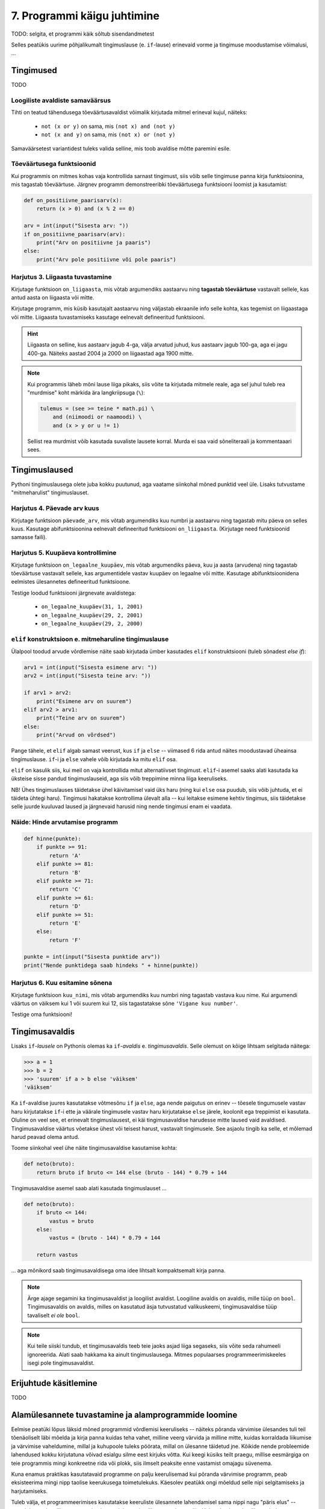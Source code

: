 7. Programmi käigu juhtimine
=======================================

.. todo::

    * conditional vs alternative execution ???
    * chained & nested conditionals
    * Harjutus loogiliste avaldiste samaväärsuse kontrollimiseks (õpeta ka testima)
    * Harjutus "wrap this code in a function"
    * tabelite genereerimine
    * kilpkonnaga rooma numbrite joonistamine
    * kalendri printimine
    * etteantud 2-3 muutujaga tõeväärtustabeli põhjal avaldise kirjutamine
    



TODO: selgita, et programmi käik sõltub sisendandmetest

Selles peatükis uurime põhjalikumalt tingimuslause (e. ``if``-lause) erinevaid vorme ja tingimuse moodustamise võimalusi, ...

Tingimused
----------
TODO


Loogiliste avaldiste samaväärsus
~~~~~~~~~~~~~~~~~~~~~~~~~~~~~~~~
Tihti on teatud tähendusega tõeväärtusavaldist võimalik kirjutada mitmel erineval kujul, näiteks:

    * ``not (x or y)`` on sama, mis ``(not x) and (not y)``
    * ``not (x and y)`` on sama, mis ``(not x) or (not y)``

Samaväärsetest variantidest tuleks valida selline, mis toob avaldise mõtte paremini esile.

Tõeväärtusega funktsioonid
~~~~~~~~~~~~~~~~~~~~~~~~~~
Kui programmis on mitmes kohas vaja kontrollida sarnast tingimust, siis võib selle tingimuse panna kirja funktsioonina, mis tagastab tõeväärtuse. Järgnev programm  demonstreeribki tõeväärtusega funktsiooni loomist ja kasutamist:

.. sourcecode:: py3

    def on_positiivne_paarisarv(x):
        return (x > 0) and (x % 2 == 0)

    arv = int(input("Sisesta arv: "))
    if on_positiivne_paarisarv(arv):
        print("Arv on positiivne ja paaris")
    else:
        print("Arv pole positiivne või pole paaris")

Harjutus 3. Liigaasta tuvastamine
~~~~~~~~~~~~~~~~~~~~~~~~~~~~~~~~~
Kirjutage funktsioon ``on_liigaasta``, mis võtab argumendiks aastaarvu ning **tagastab tõeväärtuse** vastavalt sellele, kas antud aasta on liigaasta või mitte.

Kirjutage programm, mis küsib kasutajalt aastaarvu ning väljastab ekraanile info selle kohta, kas tegemist on liigaastaga või mitte. Liigaasta tuvastamiseks kasutage eelnevalt defineeritud funktsiooni.

.. hint::

    Liigaasta on selline, kus aastaarv jagub 4-ga, välja arvatud juhud, kus aastaarv jagub 100-ga, aga ei jagu 400-ga. Näiteks aastad 2004 ja 2000 on liigaastad aga 1900 mitte.

.. note::
    Kui programmis läheb mõni lause liiga pikaks, siis võite ta kirjutada mitmele reale, aga sel juhul tuleb rea "murdmise" koht märkida ära langkriipsuga (``\``):
    
    .. sourcecode:: py3
    
        tulemus = (see >= teine * math.pi) \
            and (niimoodi or naamoodi) \
            and (x > y or u != 1)
        

    Sellist rea murdmist võib kasutada suvaliste lausete korral. Murda ei saa vaid sõneliteraali ja kommentaaari sees.

Tingimuslaused
--------------
Pythoni tingimuslausega olete juba kokku puutunud, aga vaatame siinkohal mõned punktid veel üle. Lisaks tutvustame "mitmeharulist" tingimuslauset.

Harjutus 4. Päevade arv kuus
~~~~~~~~~~~~~~~~~~~~~~~~~~~~
Kirjutage funktsioon ``päevade_arv``, mis võtab argumendiks kuu numbri ja aastaarvu ning tagastab mitu päeva on selles kuus. Kasutage abifunktsioonina eelnevalt defineeritud funktsiooni ``on_liigaasta``. (Kirjutage need funktsioonid samasse faili).

Harjutus 5. Kuupäeva kontrollimine
~~~~~~~~~~~~~~~~~~~~~~~~~~~~~~~~~~
Kirjutage funktsioon ``on_legaalne_kuupäev``, mis võtab argumendiks päeva, kuu ja aasta (arvudena) ning tagastab tõeväärtuse vastavalt sellele, kas argumentidele vastav kuupäev on legaalne või mitte. Kasutage abifunktsioonidena eelmistes ülesannetes defineeritud funktsioone.

Testige loodud funktsiooni järgnevate avaldistega:

    - ``on_legaalne_kuupäev(31, 1, 2001)``
    - ``on_legaalne_kuupäev(29, 2, 2001)``
    - ``on_legaalne_kuupäev(29, 2, 2000)``

    

``elif`` konstruktsioon e. mitmeharuline tingimuslause
~~~~~~~~~~~~~~~~~~~~~~~~~~~~~~~~~~~~~~~~~~~~~~~~~~~~~~~~~~~
Ülalpool toodud arvude võrdlemise näite saab kirjutada ümber kasutades ``elif`` konstruktsiooni (tuleb sõnadest *else if*):

.. sourcecode:: py3
    
    arv1 = int(input("Sisesta esimene arv: "))
    arv2 = int(input("Sisesta teine arv: "))
    
    if arv1 > arv2:
        print("Esimene arv on suurem")
    elif arv2 > arv1:
        print("Teine arv on suurem")
    else:
        print("Arvud on võrdsed")

Pange tähele, et ``elif`` algab samast veerust, kus ``if`` ja ``else`` -- viimased 6 rida antud näites moodustavad üheainsa tingimuslause. ``if``-i ja ``else`` vahele võib kirjutada ka mitu ``elif`` osa.

``elif`` on kasulik siis, kui meil on vaja kontrollida mitut alternatiivset tingimust. ``elif``-i asemel saaks alati kasutada ka üksteise sisse pandud tingimuslauseid, aga siis võib treppimine minna liiga keeruliseks.

NB! Ühes tingimuslauses täidetakse ühel käivitamisel vaid üks haru (ning kui ``else`` osa puudub, siis võib juhtuda, et ei täideta ühtegi haru). Tingimusi hakatakse kontrollima ülevalt alla -- kui leitakse esimene kehtiv tingimus, siis täidetakse selle juurde kuuluvad laused ja järgnevaid harusid ning nende tingimusi enam ei vaadata.

Näide: Hinde arvutamise programm
~~~~~~~~~~~~~~~~~~~~~~~~~~~~~~~~
.. sourcecode:: py3

    def hinne(punkte):
        if punkte >= 91:
            return 'A'
        elif punkte >= 81:
            return 'B'
        elif punkte >= 71:
            return 'C'
        elif punkte >= 61:
            return 'D'
        elif punkte >= 51:
            return 'E'
        else:
            return 'F'

    punkte = int(input("Sisesta punktide arv"))
    print("Nende punktidega saab hindeks " + hinne(punkte))

Harjutus 6. Kuu esitamine sõnena
~~~~~~~~~~~~~~~~~~~~~~~~~~~~~~~~
Kirjutage funktsioon ``kuu_nimi``, mis võtab argumendiks kuu numbri ning tagastab vastava kuu nime. Kui argumendi väärtus on väiksem kui 1 või suurem kui 12, siis tagastatakse sõne ``'Vigane kuu number'``.

Testige oma funktsiooni!


Tingimusavaldis
-----------------
Lisaks ``if``-*lausele* on Pythonis olemas ka ``if``-*avaldis* e. *tingimusavaldis*. Selle olemust on kõige lihtsam selgitada näitega:

.. sourcecode:: py3

    >>> a = 1
    >>> b = 2
    >>> 'suurem' if a > b else 'väiksem'
    'väiksem'

Ka ``if``-avaldise juures kasutatakse võtmesõnu ``if`` ja ``else``, aga nende paigutus on erinev -- tõesele tingumusele vastav haru kirjutatakse ``if``-i ette ja väärale tingimusele vastav haru kirjutatakse ``else`` järele, koolonit ega treppimist ei kasutata. Oluline on veel see, et erinevalt tingimuslausest, ei käi tingimusavaldise harudesse mitte laused vaid avaldised. Tingimusavaldise väärtus võetakse ühest või teisest harust, vastavalt tingimusele. See asjaolu tingib ka selle, et mõlemad harud peavad olema antud.

Toome siinkohal veel ühe näite tingimusavaldise kasutamise kohta:

.. sourcecode:: py3

    def neto(bruto):
        return bruto if bruto <= 144 else (bruto - 144) * 0.79 + 144

Tingimusavaldise asemel saab alati kasutada tingimuslauset ...
    
.. sourcecode:: py3

    def neto(bruto):
        if bruto <= 144:
            vastus = bruto
        else:
            vastus = (bruto - 144) * 0.79 + 144
            
        return vastus

... aga mõnikord saab tingimusavaldisega oma idee lihtsalt kompaktsemalt kirja panna.


.. note:: 

    Ärge ajage segamini ka tingimusavaldist ja loogilist avaldist. Loogiline avaldis on avaldis, mille tüüp on ``bool``. Tingimusavaldis on avaldis, milles on kasutatud äsja tutvustatud valikuskeemi, tingimusavaldise tüüp tavaliselt *ei ole* ``bool``.

.. note::

    Kui teile siiski tundub, et tingimusavaldis teeb teie jaoks asjad liiga segaseks, siis võite seda rahumeeli ignoreerida. Alati saab hakkama ka ainult tingimuslausega. Mitmes populaarses programmeerimiskeeles isegi pole tingimusavaldist.

Erijuhtude käsitlemine
----------------------------
TODO



Alamülesannete tuvastamine ja alamprogrammide loomine
---------------------------------------------------------
Eelmise peatüki lõpus läksid mõned programmid võrdlemisi keeruliseks -- näiteks põranda värvimise ülesandes tuli teil tõenäoliselt läbi mõelda ja kirja panna kuidas teha vahet, milline veerg värvida ja milline mitte, kuidas korraldada liikumise ja värvimise vaheldumine, millal ja kuhupoole tuleks pöörata, millal on ülesanne täidetud jne. Kõikide nende probleemide lahendused kokku kirjutatuna võivad esialgu silme eest kirjuks võtta. Kui keegi küsiks teilt praegu, millise eesmärgiga on teie programmis mingi konkreetne rida või plokk, siis ilmselt peaksite enne vastamist omajagu süvenema.

Kuna enamus praktikas kasutatavaid programme on palju keerulisemad kui põranda värvimise programm, peab eksisteerima mingi nipp taolise keerukusega toimetulekuks. Käesolev peatükk ongi mõeldud selle nipi selgitamiseks ja harjutamiseks.



Tuleb välja, et programmeerimises kasutatakse keeruliste ülesannete lahendamisel sama nippi nagu "päris elus" -- esmalt jaotatakse ülesanne parajateks osadeks e. alamülesanneteks, seejärel lahendatakse alamülesanded (keskendudes korraga vaid ühele) ning lõpuks kombineeritakse alamülesannete lahendused. Seejuures juhtub küllalt tihti (nii programmeerimises, kui päris elus), et mõni alamülesanne on juba mingi teise probleemi kontekstis varem lahendatud, sel juhul saab vastavat lahendust taaskasutada.

Programmeerimises nimetatakse alamülesande lahendust **alamprogrammiks** (see on üldisem nimetus) või ka **funktsiooniks** (Pythoni programmeerijad eelistavad seda nimetust). Pythoni funktsioonide defineerimist sai tegelikult juba liitlausete peatükis veidi tutvustatud (vt. Uute käskude loomine), aga selles peatükis käsitleme funktsioonide kasutusvõimalusi palju sügavamalt ja laiemalt.

.. note::

    Erinevalt teistest siiani tutvustatud Pythoni põhikonstruktsioonidest (hargnemine ja tsükkel), ei ole alamprogrammid tehniliselt võttes programmeerimisel hädavajalikud -- kõik programmid on teoreetiliselt võimalik kirjutada kasutades vaid väikest hulka sisseehitatud käske. Taoliselt kirjutatud praktilised programmid aga läheksid peagi nii suureks ja keeruliseks, et ka parimad programmeerijad ei suudaks neid enam hallata.

Võtame esimeseks näiteks juba mainitud ülesande, kus robot peab värvima põranda triibuliseks (vt. 3. ptk :ref:`triibuliseks`. Kui teil on jäänud see ülesanne lahendamata, siis enne jätkamist on soovitav see ülesanne praeguste teadmiste abil ära teha). 

Toome siinkohal ära ühe võimaliku lahenduse, kus pole alamprogramme kasutatud:

.. sourcecode:: py3

    from pykkar import *

    create_world("""
    ########
    #      #
    #      #
    #  ^   #
    #      #
    #      #
    ########
    """)

    # eeldame, et robot alustab alati näoga põhjasuunas

    # liigu põhjaseinani
    while not is_wall():
        step()

    # pööra läänesuunda
    right()
    right()
    right()

    # liigu lääneseinani
    while not is_wall():
        step()

    # pööra lõunasuunda
    right()
    right()
    right()

    # välimine tsükkel käib üle veergude (kaks veergu korraga, üks allaminnes, 
    # koos värvimisega ja teine üles tulles, ilma värvimiseta)
    while True:

        # allaminek ja värvimine
        paint()
        while not is_wall():
            step()
            paint()

        # liigu järgmisele veerule (kui võimalik)
        right()
        right()
        right()
        
        if is_wall():
            # rohkem veerge pole
            break

        # kui jõudsime siia, siis on järelikult veel veerge
        step()
        # pööra nina põhjasuunda
        right()
        right()
        right()

        # liigu üles
        while not is_wall():
            step()

        # proovime liikuda järgmisele (värvitavale) veerule
        right()
        if is_wall():
            # pole rohkem veerge
            break

        step()
        # pöörame õigesse suunda
        right()

        
        

    


Nagu juba varem mainitud, oskab meie robot pöörata vaid paremale. Seetõttu on näitekoodis koht, kus 90° võrra vasakule pööramise saavutamiseks on antud 3 korda järjest käsklus ``paremale()``. See on üks koht, mis võib programmi lugejale esmapilgul segadust tekitada. Kasutame võimalust ja defineerime uue alamprogrammi (e. funktsiooni või "käsu") vasakule pööramiseks. Selleks lisame esialgse programmi algusse uue *funktsiooni definitsiooni*:

.. sourcecode:: py3

    from pykkar import *

    def left():
        right()
        right()
        right()
    
    ...



Sisuliselt defineerisime ühe uue roboti juhtimise käsu ja me võime algses programmis kolmekordse paremale pööramise asendada käsuga ``left()``. Nii ei jäta me koodi lugejale enam kahtlust, mida me soovime kolmekordse pööramisega saavutada.

Teine korduv motiiv esialgses programmis on seinani liikumine. Ka selle saame vormistada funktsioonina:

.. sourcecode:: py3

    ...
    
    def move_to_wall():
        while not is_wall():
            step()
    
    ...

Kui nüüd mõlemaid uusi käske programmis kasutada, saame juba omajagu lihtsama tulemuse:

.. sourcecode:: py3

    from pykkar import *

    def left():
        right()
        right()
        right()

    def move_to_wall():
        while not is_wall():
            step()

    create_world("""
    ########
    #      #
    #      #
    #  ^   #
    #      #
    #      #
    ########
    """)

    # eeldame, et robot alustab alati näoga põhjasuunas

    # liigu põhjaseinani
    move_to_wall()

    # pööra läänesuunda
    left()

    # liigu lääneseinani
    move_to_wall()

    # pööra lõunasuunda
    left()

    # välimine tsükkel käib üle veergude (kaks veergu korraga, üks allaminnes, 
    # koos värvimisega ja teine üles tulles, ilma värvimiseta)
    while True:

        # allaminek ja värvimine
        paint()
        while not is_wall():
            step()
            paint()

        # liigu järgmisele veerule (kui võimalik)
        left()
        
        if is_wall():
            # rohkem veerge pole
            break

        # kui jõudsime siia, siis on järelikult veel veerge
        step()
        # pööra nina põhjasuunda
        left()

        # liigu üles
        move_to_wall()
        
        # proovime liikuda järgmisele (värvitavale) veerule
        right()
        if is_wall():
            # pole rohkem veerge
            break

        step()
        # pöörame õigesse suunda
        right()


Nende funktsioonide loomine ja kasutuselevõtt tuli kasuks kahel moel. Esiteks, funktsiooni defineerimisega **andsime (potentsiaalselt) keerulisele programmilõigule selgitava nime** ning võisime programmi põhiosas mainida ainult nime -- nii muutsime programmi põhiosa veidi lihtsamaks. Nüüd on meil võimalus analüüsida seda värjaeraldatud koodi põhiprogrammist eraldi ja samuti on võimalik analüüsida põhiprogrammi ilma, et peaks muretsema detailide pärast. Näiteks, põhiprogrammi uurides piisab meile teadmisest, et robot pöörab mingis kohas vasakule, me ei pea muretsema selle pärast, kuidas ta seda teeb. Samas, kui meid detailid siiski huvitavad, siis saame alati otsida üles vastava funktsiooni definitsiooni.

Teiseks, me **defineerisime funktsiooni ühekordselt, aga saime seda kasutada mitmes kohas**, seega hoidsime kokku tippimise vaeva.

.. note::

    Alamprogrammide defineerimine on tihti mõistlik ka siis, kui väljaeraldatud koodi on kasutatud vaid ühes kohas, aga ta on piisavalt keeruline, et programmi mõistmist raskendada. Meie näite puhul võiksime eraldi funktsiooni luua veel kuni seinani värvimise kohta:
    
    .. sourcecode:: py3
    
        def paint_until_wall():
            paint()
            while not is_wall():
                step()
                paint()
    
    Selle funktsiooni kasutamisega saaksime lahti ka kahekordsest tsüklist (tsükkel tsükli sees), mis võib mõnele programmi lugejale tunduda keeruline.
    

Harjutus 1. Liigu nurka
~~~~~~~~~~~~~~~~~~~~~~~~~~
Lisage vaadeldud näiteprogrammi veel ühe funktsiooni definitsioon -- ``liigu_nurka`` peaks liigutama kilpkonna temast vasakule-ettepoole jäävasse nurka (võime eeldada ristküliku kujulist põrandat).

Kasutage seda funktsiooni programmis sobival kohal.


Ülesanded
-------------

1. Kuupäeva esitamine sõnena
~~~~~~~~~~~~~~~~~~~~~~~~~~~~
Kirjutage funktsioon ``kuupäev_sõnena``, mis võtab argumentideks päeva, kuu ja aasta (arvudena) ning tagastab sõne, mis esitab kuupäeva kujul *<päev>. <kuu nimi> <aasta>* (nt. *24. veebruar 1918*).

Seejärel kirjutage programm, mis küsib kasutajalt arvudena päeva, kuu ja aasta. Kui neile vastav kuupäev on legaalne, siis kuvada ekraanile vastav kuupäev sõnena, vastasel juhul kuvada ``'Viga: mittelegaalne kuupäev'``.

Kasutage abifunktsioonidena ülalpood loodud funktsioone (vt. harjutusi 3-6).

2. Täisnurkne kolmnurk
~~~~~~~~~~~~~~~~~~~~~~~~~~
Kirjutage funktsioon, mis võtab argumentideks kolmnurga külgede pikkused ja tagastab ``True`` või ``False`` vastavalt sellele, kas tegemist oli täisnurkse kolmnurgaga või mitte.

.. note:: 

    Lihtsustamise mõttes võite esialgu eeldada, et pikim külg antakse alati kolmanda argumendina. Kui saate esialgse variandi tööle, siis muutke programmi selliselt, et küljepikkuseid võib anda suvalises järjekorras.

.. note::
    
    Ärge unustage, et mitte igast küljepikkuste komplektist ei saa moodustada kolmnurka! Soovitame kirjutada abifunktsiooni, mis ütleb, kas antud küljepikkused üldse sobivad kolmnurgale.
    
.. note::

    Ärge unustage, et ujukomaarvud on pisut ebatäpsed, seega võib olla vajalik võrdsuse kontrollimise asemel kontrollida sarnasust:
    
    .. sourcecode :: py3
    
        if abs(x - y) < 0.000001:      # x on peaaegu võrdne y-ga
            ...

.. hint::

    Tuletage jälle meelde see vana hea koolimatemaatika teoreem.


Kasutage loodud funktsiooni, küsides kasutajalt kolmnurga 3 külje pikkused ja väljastades info selle kohta, kas antud kolmnurk on täisnurkne või mitte. Kui küljepikkused ei sobi kolmnurgale, siis tuleks ka seda öelda.

3. Klaveri mahutamine
~~~~~~~~~~~~~~~~~~~~~
Ülikool on ostnud endale uue klaveri peahoone aula tarbeks. Paraku unustati  kontrollida, kas see klaver üldse välisuksest sisse mahub. Kirjutada programm, mis küsib kasutajalt klaverit sisaldava kasti kolm mõõdet (pikkus, laius, kõrgus) ning ukse laiuse ja kõrguse ning vastab, kas klaver on võimalik aulasse sisse toimetada.

4. Pitsapood
~~~~~~~~~~~~
Kirjutage programm, mis küsib kasutajalt infot tellitava pitsa suuruse, komponentide ja kättetoimetamise detailide kohta. Igal sammul tuleks esitada kasutajale võimalikud valikud koos vastavate koodidega, nt:

.. sourcecode:: none

    ...
    ...
    Millise suurusega pitsat soovite? Valikud on:
      1 - väike (18cm)
      2 - keskmine (25cm)
      3 - suur (35cm)
    Palun sisesta oma valik: 2
    ...
    ...
    Mida lisada pitsa peale? 
      0 - rohkem mitte midagi
      1 - juust
      2 - vorst
      3 - ...   
      4 - ...   
    ...
    ...
    Kuidas pitsa kohale toimetada? 
      1 - tulen ise järele
      2 - sisestan aadressi ja telefoninumbri
    ...
    
Pitsakatte komponente peaks saama valida ükskõik kui palju. Aadressi küsida ainult siis, kui kasutaja ei soovi ise järele tulla. Kogutud andmed salvestada tekstifaili.

Projekt
------------
Tkinter'i Canvas
~~~~~~~~~~~~~~~~~~~~~~~~~~~~~~~~
Eelmises peatükis tutvustasime mõningaid tkinter'i võimalusi graafiliste kasutajaliideste loomisel. Seal demonstreerisime põhiliste "standardvidinate", nagu nuppude ja tekstisisestuskastide kasutamist. Seekord uurime ühte väga paindlikku vidinat, mille nimi on *Canvas* (tõlkes *lõuend*). *Canvase* peale saab joonistada kujundeid, laadida pilte, neid pilte ja kujundeid saab liigutada, nendele klõpsamist on võimalik registreerida jne.

Salvestage endale järgnev näiteprogramm. Enne käivitamist salvestage samasse kausta ka fail :download:`juku.gif <downloads/juku.gif>`.

.. sourcecode:: py3

    from tkinter import *
    from random import randint

    # mõningad abikonstandid
    juku_sammu_pikkus = 50
    tahvli_laius = 600
    tahvli_kõrgus = 600

    # funktsioonid, mis käivitatakse vastavalt kasutaja tegevusele
    def hiireklõps_juku_peal(event):
        # liigutan Juku juhuslikku positsiooni
        uus_x = randint(0, tahvli_laius-50)
        uus_y = randint(0, tahvli_kõrgus-50)
        tahvel.coords(juku_id, uus_x, uus_y)

    def nool_üles(event):
        tahvel.move(juku_id, 0, -juku_sammu_pikkus)

    def nool_alla(event):
        tahvel.move(juku_id, 0, juku_sammu_pikkus)

    def nool_vasakule(event):
        tahvel.move(juku_id, -juku_sammu_pikkus, 0)

    def nool_paremale(event):
        tahvel.move(juku_id, juku_sammu_pikkus, 0)


    # tavaline raami ja tahvli loomine
    raam = Tk()
    raam.title("Tahvel")
    tahvel = Canvas(raam, width=tahvli_laius, height=tahvli_kõrgus, background="white")
    tahvel.grid()

    # tavaline pildi sisselugemine
    juku = PhotoImage(file="juku.gif")

    # pildi loomisel jätan meelde pildi id 
    juku_id = tahvel.create_image(100, 100, image=juku)

    # pildi id kaudu seon sellel pildil toimunud klõpsud vastava funktsiooniga
    # <1> tähistab vasakut hiireklahvi
    tahvel.tag_bind(juku_id, '<1>', hiireklõps_juku_peal)

    # seon nooleklahvid vastavate funktsioonidega
    raam.bind_all("<Up>",    nool_üles)
    raam.bind_all("<Down>",  nool_alla)
    raam.bind_all("<Left>",  nool_vasakule)
    raam.bind_all("<Right>", nool_paremale)

    raam.mainloop()

Käivitage programm, vajutage nooleklahve, klõpsake hiirega kriipsujukul.

See näiteprogramm oli siinkohal mõeldud vaid "isuäratajana" -- selleks, et sellest aru saada, lugege esmalt lihtsamate Canvase programmide selgitusi õpiku lisast *tkinter*, jaotusest :ref:`canvas`.